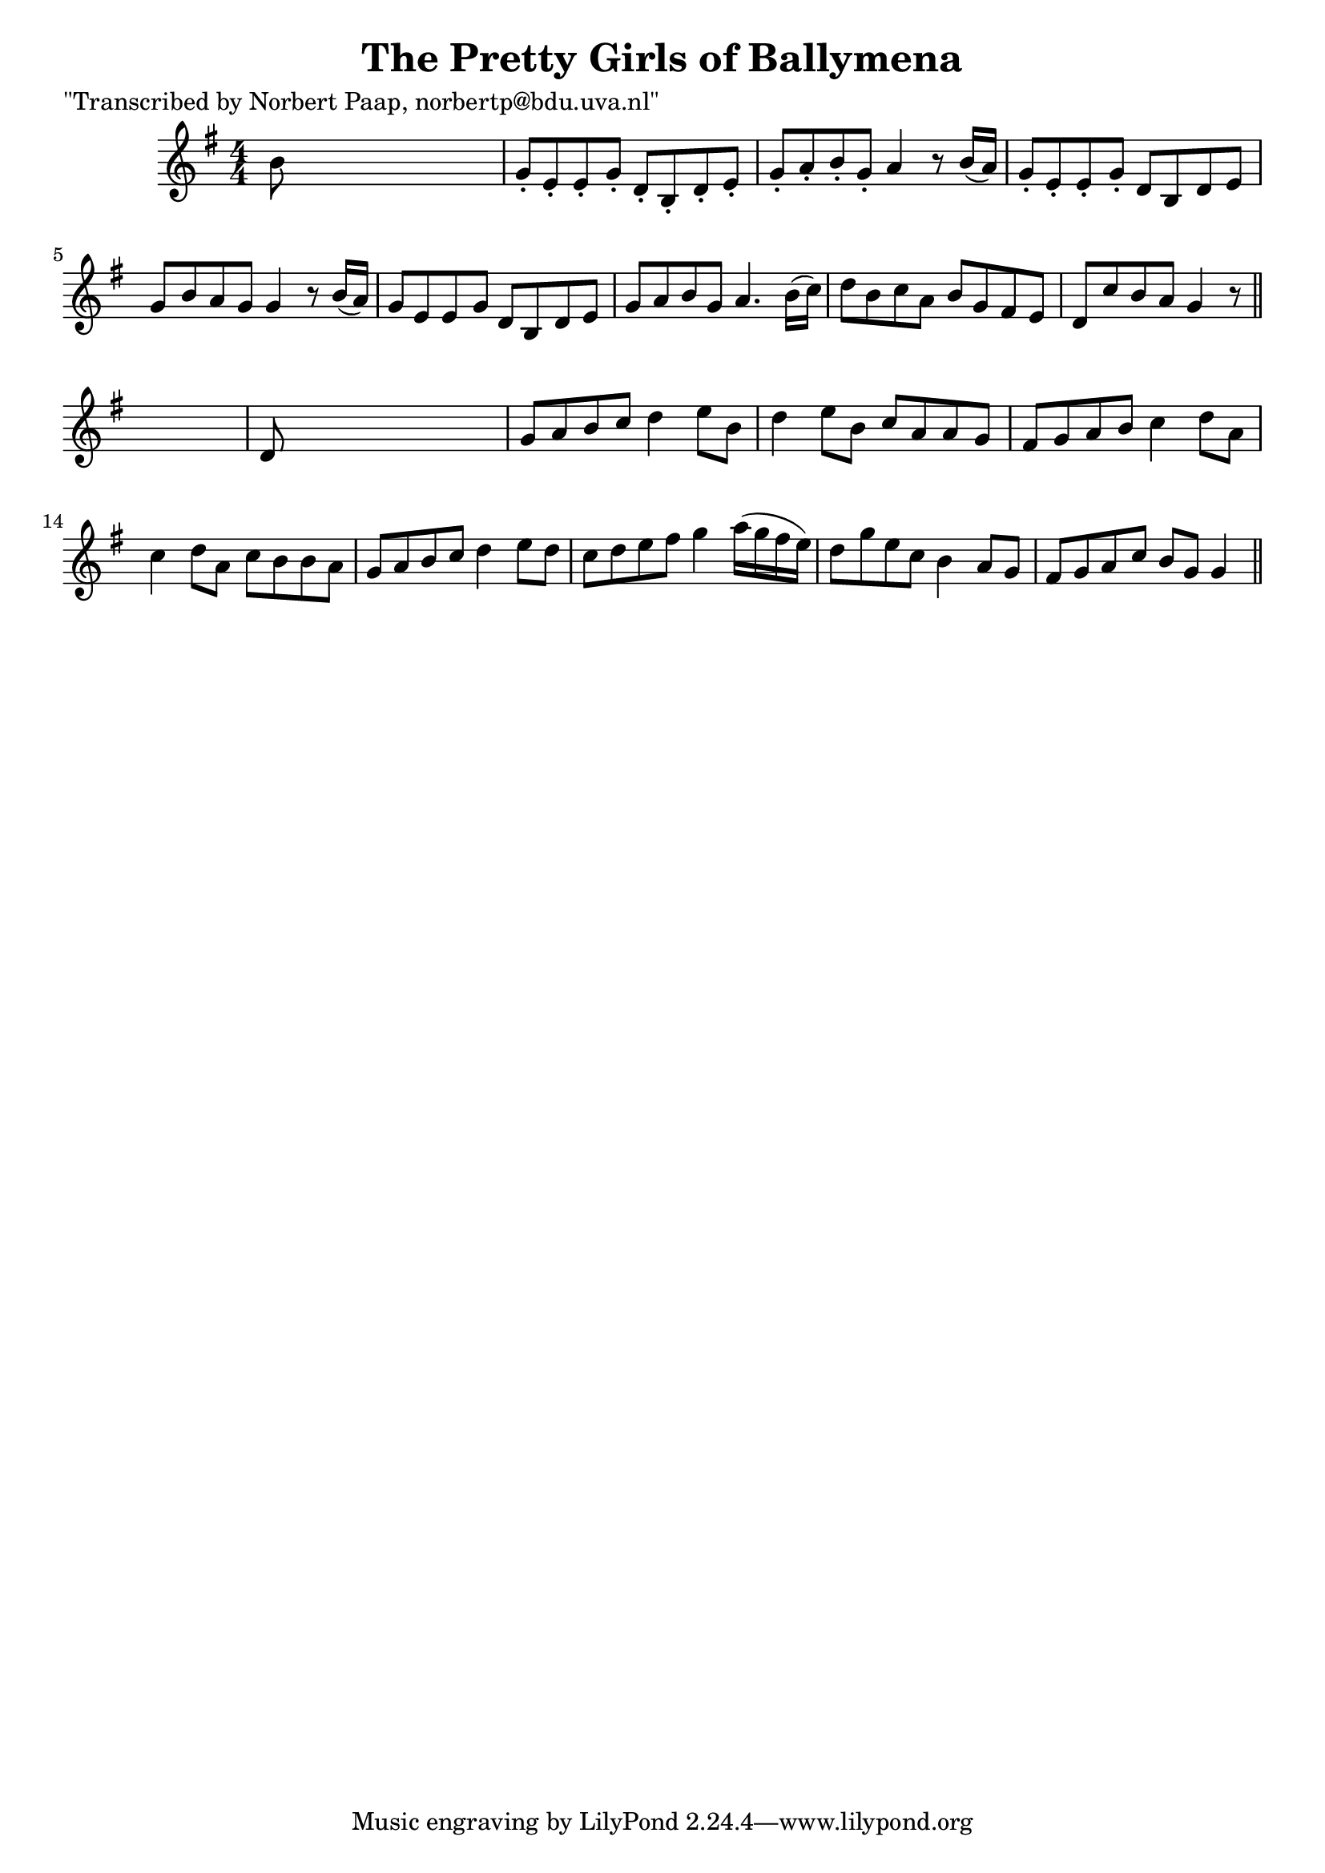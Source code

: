 
\version "2.16.2"
% automatically converted by musicxml2ly from xml/0042_np.xml

%% additional definitions required by the score:
\language "english"


\header {
    poet = "\"Transcribed by Norbert Paap, norbertp@bdu.uva.nl\""
    encoder = "abc2xml version 63"
    encodingdate = "2015-01-25"
    title = "The Pretty Girls of Ballymena"
    }

\layout {
    \context { \Score
        autoBeaming = ##f
        }
    }
PartPOneVoiceOne =  \relative b' {
    \key g \major \numericTimeSignature\time 4/4 b8 s8*7 | % 2
    g8 -. [ e8 -. e8 -. g8 -. ] d8 -. [ b8 -. d8 -. e8 -. ] | % 3
    g8 -. [ a8 -. b8 -. g8 -. ] a4 r8 b16 ( [ a16 ) ] | % 4
    g8 -. [ e8 -. e8 -. g8 -. ] d8 [ b8 d8 e8 ] | % 5
    g8 [ b8 a8 g8 ] g4 r8 b16 ( [ a16 ) ] | % 6
    g8 [ e8 e8 g8 ] d8 [ b8 d8 e8 ] | % 7
    g8 [ a8 b8 g8 ] a4. b16 ( [ c16 ) ] | % 8
    d8 [ b8 c8 a8 ] b8 [ g8 fs8 e8 ] | % 9
    d8 [ c'8 b8 a8 ] g4 r8 \bar "||"
    s8 | \barNumberCheck #10
    d8 s8*7 | % 11
    g8 [ a8 b8 c8 ] d4 e8 [ b8 ] | % 12
    d4 e8 [ b8 ] c8 [ a8 a8 g8 ] | % 13
    fs8 [ g8 a8 b8 ] c4 d8 [ a8 ] | % 14
    c4 d8 [ a8 ] c8 [ b8 b8 a8 ] | % 15
    g8 [ a8 b8 c8 ] d4 e8 [ d8 ] | % 16
    c8 [ d8 e8 fs8 ] g4 a16 ( [ g16 fs16 e16 ) ] | % 17
    d8 [ g8 e8 c8 ] b4 a8 [ g8 ] | % 18
    fs8 [ g8 a8 c8 ] b8 [ g8 ] g4 \bar "||"
    }


% The score definition
\score {
    <<
        \new Staff <<
            \context Staff << 
                \context Voice = "PartPOneVoiceOne" { \PartPOneVoiceOne }
                >>
            >>
        
        >>
    \layout {}
    % To create MIDI output, uncomment the following line:
    %  \midi {}
    }

